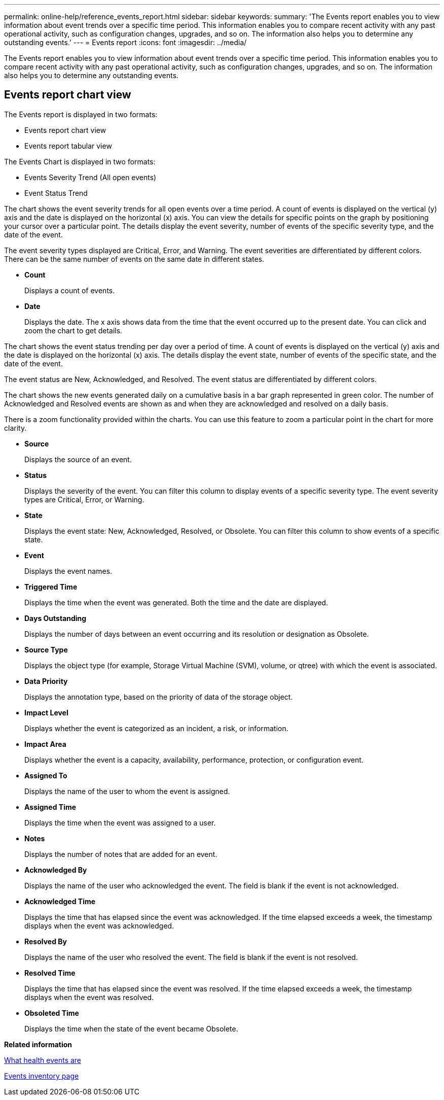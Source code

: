 ---
permalink: online-help/reference_events_report.html
sidebar: sidebar
keywords: 
summary: 'The Events report enables you to view information about event trends over a specific time period. This information enables you to compare recent activity with any past operational activity, such as configuration changes, upgrades, and so on. The information also helps you to determine any outstanding events.'
---
= Events report
:icons: font
:imagesdir: ../media/

[.lead]
The Events report enables you to view information about event trends over a specific time period. This information enables you to compare recent activity with any past operational activity, such as configuration changes, upgrades, and so on. The information also helps you to determine any outstanding events.

== Events report chart view

The Events report is displayed in two formats:

* Events report chart view
* Events report tabular view

The Events Chart is displayed in two formats:

* Events Severity Trend (All open events)
* Event Status Trend

The chart shows the event severity trends for all open events over a time period. A count of events is displayed on the vertical (y) axis and the date is displayed on the horizontal (x) axis. You can view the details for specific points on the graph by positioning your cursor over a particular point. The details display the event severity, number of events of the specific severity type, and the date of the event.

The event severity types displayed are Critical, Error, and Warning. The event severities are differentiated by different colors. There can be the same number of events on the same date in different states.

* *Count*
+
Displays a count of events.

* *Date*
+
Displays the date. The x axis shows data from the time that the event occurred up to the present date. You can click and zoom the chart to get details.

The chart shows the event status trending per day over a period of time. A count of events is displayed on the vertical (y) axis and the date is displayed on the horizontal (x) axis. The details display the event state, number of events of the specific state, and the date of the event.

The event status are New, Acknowledged, and Resolved. The event status are differentiated by different colors.

The chart shows the new events generated daily on a cumulative basis in a bar graph represented in green color. The number of Acknowledged and Resolved events are shown as and when they are acknowledged and resolved on a daily basis.

There is a zoom functionality provided within the charts. You can use this feature to zoom a particular point in the chart for more clarity.

* *Source*
+
Displays the source of an event.

* *Status*
+
Displays the severity of the event. You can filter this column to display events of a specific severity type. The event severity types are Critical, Error, or Warning.

* *State*
+
Displays the event state: New, Acknowledged, Resolved, or Obsolete. You can filter this column to show events of a specific state.

* *Event*
+
Displays the event names.

* *Triggered Time*
+
Displays the time when the event was generated. Both the time and the date are displayed.

* *Days Outstanding*
+
Displays the number of days between an event occurring and its resolution or designation as Obsolete.

* *Source Type*
+
Displays the object type (for example, Storage Virtual Machine (SVM), volume, or qtree) with which the event is associated.

* *Data Priority*
+
Displays the annotation type, based on the priority of data of the storage object.

* *Impact Level*
+
Displays whether the event is categorized as an incident, a risk, or information.

* *Impact Area*
+
Displays whether the event is a capacity, availability, performance, protection, or configuration event.

* *Assigned To*
+
Displays the name of the user to whom the event is assigned.

* *Assigned Time*
+
Displays the time when the event was assigned to a user.

* *Notes*
+
Displays the number of notes that are added for an event.

* *Acknowledged By*
+
Displays the name of the user who acknowledged the event. The field is blank if the event is not acknowledged.

* *Acknowledged Time*
+
Displays the time that has elapsed since the event was acknowledged. If the time elapsed exceeds a week, the timestamp displays when the event was acknowledged.

* *Resolved By*
+
Displays the name of the user who resolved the event. The field is blank if the event is not resolved.

* *Resolved Time*
+
Displays the time that has elapsed since the event was resolved. If the time elapsed exceeds a week, the timestamp displays when the event was resolved.

* *Obsoleted Time*
+
Displays the time when the state of the event became Obsolete.

*Related information*

xref:concept_what_health_events_are.adoc[What health events are]

xref:reference_event_management_inventory_page.adoc[Events inventory page]
